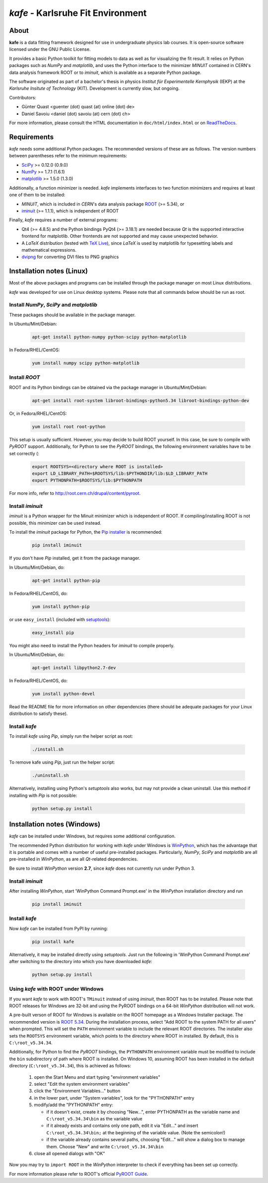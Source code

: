 .. -*- mode: rst -*-

**********************************
*kafe* - Karlsruhe Fit Environment
**********************************

=====
About
=====

**kafe** is a data fitting framework designed for use in undergraduate
physics lab courses. It is open-source software licensed under the GNU
Public License.

It provides a basic Python toolkit for fitting models to data as well as
for visualizing the fit result. It relies on Python packages such as *NumPy*
and *matplotlib*, and uses the Python interface to the minimizer *MINUIT*
contained in CERN's data analysis framework ROOT or to *iminuit*, which is
available as a separate Python package.

The software originated as part of a bachelor's thesis in physics *Institut
für Experimentelle Kernphysik* (IEKP) at the *Karlsruhe Insitute of Technology*
(KIT). Development is currently slow, but ongoing.

Contributors:

* Günter Quast <guenter (dot) quast (at) online (dot) de>
* Daniel Savoiu <daniel (dot) savoiu (at) cern (dot) ch>


For more information, please consult the HTML documentation in ``doc/html/index.html``
or on `ReadTheDocs <http://kafe.readthedocs.org/en/latest/>`_.


============
Requirements
============

*kafe* needs some additional Python packages. The recommended versions of these are
as follows. The version numbers between parentheses refer to the minimum requirements:

* `SciPy <http://www.scipy.org>`_ >= 0.12.0 (0.9.0)
* `NumPy <http://www.numpy.org>`_ >= 1.7.1 (1.6.1)
* `matplotlib <http://matplotlib.org>`_ >= 1.5.0 (1.3.0)


Additionally, a function minimizer is needed. *kafe* implements interfaces to two
function minimizers and requires at least one of them to be installed:

* *MINUIT*, which is included in *CERN*'s data analysis package `ROOT <http://root.cern.ch>`_ (>= 5.34), or
* `iminuit <https://github.com/iminuit/iminuit>`_ (>= 1.1.1), which is independent of ROOT


Finally, *kafe* requires a number of external programs:

* Qt4 (>= 4.8.5) and the Python bindings PyQt4 (>= 3.18.1) are needed because *Qt* is the supported
  interactive frontend for matplotlib. Other frontends are not supported and may cause unexpected behavior.
* A *LaTeX* distribution (tested with `TeX Live <https://www.tug.org/texlive/>`_), since *LaTeX* is
  used by matplotlib for typesetting labels and mathematical expressions.
* `dvipng <http://www.nongnu.org/dvipng/>`_ for converting DVI files to PNG graphics

==========================
Installation notes (Linux)
==========================


Most of the above packages and programs can be installed through the package manager on most Linux
distributions.

*kafe* was developed for use on Linux desktop systems. Please note that all
commands below should be run as root.

-----------------------------------------
Install *NumPy*, *SciPy* and *matplotlib*
-----------------------------------------

These packages should be available in the package manager.

In Ubuntu/Mint/Debian:

    .. code:: bash

        apt-get install python-numpy python-scipy python-matplotlib

In Fedora/RHEL/CentOS:

    .. code:: bash

        yum install numpy scipy python-matplotlib


--------------
Install *ROOT*
--------------

ROOT and its Python bindings can be obtained via the package manager in
Ubuntu/Mint/Debian:

    .. code:: bash

        apt-get install root-system libroot-bindings-python5.34 libroot-bindings-python-dev

Or, in Fedora/RHEL/CentOS:

    .. code:: bash

        yum install root root-python


This setup is usually sufficient. However, you may decide to build ROOT yourself. In this case,
be sure to compile with *PyROOT* support. Additionally, for Python to see the *PyROOT* bindings,
the following environment variables have to be set correctly (:

    .. code:: bash

        export ROOTSYS=<directory where ROOT is installed>
        export LD_LIBRARY_PATH=$ROOTSYS/lib:$PYTHONDIR/lib:$LD_LIBRARY_PATH
        export PYTHONPATH=$ROOTSYS/lib:$PYTHONPATH


For more info, refer to `<http://root.cern.ch/drupal/content/pyroot>`_.


-----------------
Install `iminuit`
-----------------

*iminuit* is a Python wrapper for the Minuit minimizer which is
independent of ROOT. If compiling/installing ROOT is not possible,
this minimizer can be used instead.

To install the *iminuit* package for Python, the `Pip installer
<http://www.pip-installer.org/>`_ is recommended:

    .. code:: bash

        pip install iminuit

If you don't have *Pip* installed, get it from the package manager.

In Ubuntu/Mint/Debian, do:

    .. code:: bash

        apt-get install python-pip

In Fedora/RHEL/CentOS, do:

    .. code:: bash

        yum install python-pip

or use ``easy_install`` (included with `setuptools <https://pypi.python.org/pypi/setuptools>`_):

    .. code:: bash

        easy_install pip

You might also need to install the Python headers for *iminuit* to
compile properly.

In Ubuntu/Mint/Debian, do:

    .. code:: bash

        apt-get install libpython2.7-dev

In Fedora/RHEL/CentOS, do:

    .. code:: bash

        yum install python-devel


Read the README file for more information on other dependencies
(there should be adequate packages for your Linux distribution
to satisfy these).

--------------
Install *kafe*
--------------

To install *kafe* using *Pip*, simply run the helper script as root:

    .. code:: bash

        ./install.sh

To remove kafe using *Pip*, just run the helper script:

    .. code:: bash

        ./uninstall.sh


Alternatively, installing using Python's *setuptools* also works, but may not
provide a clean uninstall. Use this method if installing with *Pip* is not possible:

    .. code:: bash

        python setup.py install

============================
Installation notes (Windows)
============================

*kafe* can be installed under Windows, but requires some additional configuration.

The recommended Python distribution for working with *kafe* under Windows is
`WinPython <https://winpython.github.io/>`_, which has the advantage that it is
portable and comes with a number of useful pre-installed packages. Particularly,
*NumPy*, *SciPy* and *matplotlib* are all pre-installed in *WinPython*, as are
all *Qt*-related dependencies.

Be sure to install *WinPython* version **2.7**, since *kafe* does not currently
run under Python 3.

-----------------
Install `iminuit`
-----------------

After installing *WinPython*, start 'WinPython Command Prompt.exe' in the
*WinPython* installation directory and run

    .. code:: bash

        pip install iminuit

--------------
Install `kafe`
--------------

Now *kafe* can be installed from PyPI by running:

    .. code:: bash

        pip install kafe

Alternatively, it may be installed directly using *setuptools*. Just run
the following in 'WinPython Command Prompt.exe' after switching to the
directory into which you have downloaded *kafe*:

    .. code:: bash

        python setup.py install

--------------------------------------
Using *kafe* with ROOT under Windows
--------------------------------------

If you want *kafe* to work with ROOT's ``TMinuit`` instead of using
*iminuit*, then ROOT has to be installed. Please note that ROOT releases
for Windows are 32-bit and using the PyROOT bindings on a 64-bit *WinPython*
distribution will not work.

A pre-built verson of ROOT for Windows is available on the ROOT homepage as a Windows
Installer package. The recommended version is
`ROOT 5.34 <https://root.cern.ch/content/release-53434>`_.
During the installation process, select "Add ROOT to the system PATH for all users"
when prompted. This will set the ``PATH`` environment variable to include
the relevant ROOT directories. The installer also sets the ``ROOTSYS`` environment
variable, which points to the directory where ROOT in installed. By default,
this is ``C:\root_v5.34.34``.

Additionally, for Python to find the *PyROOT* bindings, the ``PYTHONPATH``
environment variable must be modified to include the ``bin`` subdirectory
of path where ROOT is installed. On Windows 10, assuming ROOT has been installed
in the default directory (``C:\root_v5.34.34``), this is achieved as follows:

  1)  open the Start Menu and start typing "environment variables"
  2)  select "Edit the system environment variables"
  3)  click the "Environment Variables..." button
  4)  in the lower part, under "System variables", look for the "PYTHONPATH" entry

  5)  modify/add the "PYTHONPATH" entry:

      * if it doesn't exist, create it by choosing "New...",
        enter PYTHONPATH as the variable name
        and ``C:\root_v5.34.34\bin`` as the variable value
      * if it already exists and contains only one path, edit it via "Edit..." and
        insert ``C:\root_v5.34.34\bin;`` at the beginning of the variable value.
        (Note the semicolon!)
      * if the variable already contains several paths, choosing "Edit..." will
        show a dialog box to manage them. Choose "New" and write
        ``C:\root_v5.34.34\bin``

  6)  close all opened dialogs with "OK"


Now you may try to ``import ROOT`` in the *WinPython* interpreter to check
if everything has been set up correctly.

For more information please refer to ROOT's official
`PyROOT Guide <https://root.cern.ch/pyroot>`_.
